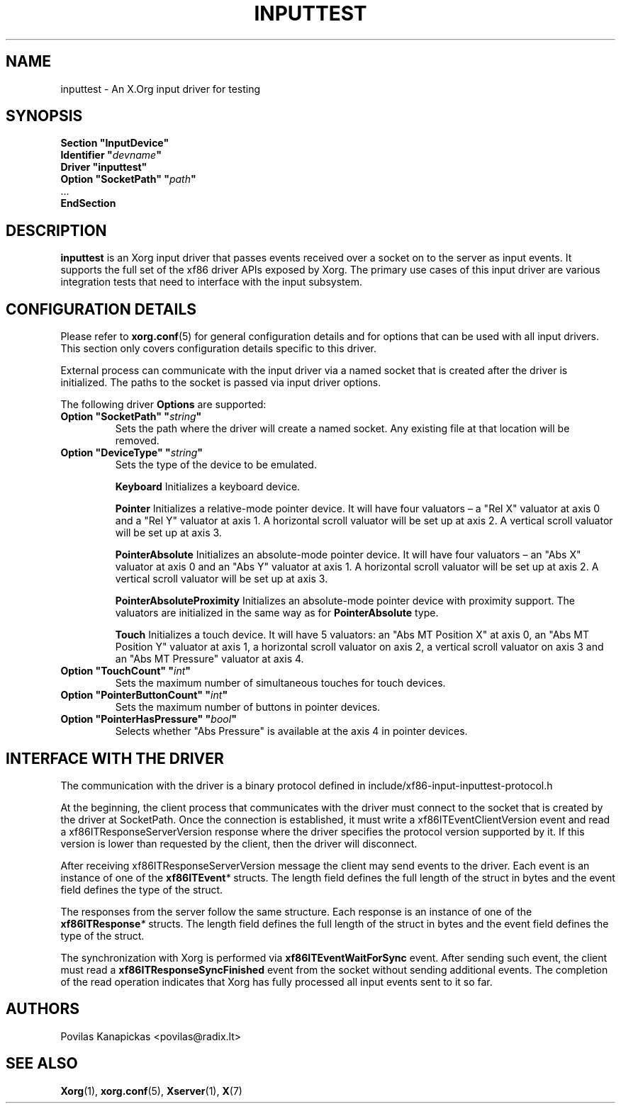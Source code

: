 .\" shorthand for double quote that works everywhere.
.ds q \N'34'
.TH INPUTTEST 4 "xorg-server 21.1.99.1" "X Version 11"
.SH NAME
inputtest \- An X.Org input driver for testing
.SH SYNOPSIS
.nf
.B "Section \*qInputDevice\*q"
.BI "  Identifier \*q" devname \*q
.B  "  Driver \*qinputtest\*q"
.BI "  Option \*qSocketPath\*q   \*q" path \*q
\ \ ...
.B EndSection
.fi

.SH DESCRIPTION
.B inputtest
is an Xorg input driver
that passes events received over a socket on to the server as input events.
It supports the full set of the xf86 driver APIs exposed by Xorg.
The primary use cases of this input driver are various integration tests
that need to interface with the input subsystem.

.SH CONFIGURATION DETAILS
Please refer to
.BR xorg.conf (5)
for general configuration details
and for options
that can be used with all input drivers.
This section only covers configuration details specific to this driver.
.PP
External process can communicate with the input driver via a named socket
that is created after the driver is initialized.
The paths to the socket is passed via input driver options.
.PP
The following driver
.B Options
are supported:
.TP 7
.BI "Option \*qSocketPath\*q \*q" string \*q
Sets the path where the driver will create a named socket.
Any existing file at that location will be removed.
.TP 7
.BI "Option \*qDeviceType\*q \*q" string \*q
Sets the type of the device to be emulated.
.IP
.B Keyboard
Initializes a keyboard device.
.IP
.B Pointer
Initializes a relative-mode pointer device.
It will have four valuators \(en
a "Rel X" valuator at axis 0
and a "Rel Y" valuator at axis 1.
A horizontal scroll valuator will be set up at axis 2.
A vertical scroll valuator will be set up at axis 3.
.IP
.B PointerAbsolute
Initializes an absolute-mode pointer device.
It will have four valuators \(en
an "Abs X" valuator at axis 0
and an "Abs Y" valuator at axis 1.
A horizontal scroll valuator will be set up at axis 2.
A vertical scroll valuator will be set up at axis 3.
.IP
.B PointerAbsoluteProximity
Initializes an absolute-mode pointer device with proximity support.
The valuators are initialized in the same way
as for \fBPointerAbsolute\fR type.
.IP
.B Touch
Initializes a touch device.
It will have 5 valuators:
an "Abs MT Position X" at axis 0,
an "Abs MT Position Y" valuator at axis 1,
a horizontal scroll valuator on axis 2,
a vertical scroll valuator on axis 3
and an "Abs MT Pressure" valuator at axis 4.
.TP 7
.BI "Option \*qTouchCount\*q \*q" int \*q
Sets the maximum number of simultaneous touches for touch devices.
.TP 7
.BI "Option \*qPointerButtonCount\*q \*q" int \*q
Sets the maximum number of buttons in pointer devices.
.TP 7
.BI "Option \*qPointerHasPressure\*q \*q" bool \*q
Selects whether "Abs Pressure" is available at the axis 4 in pointer devices.

.SH INTERFACE WITH THE DRIVER
The communication with the driver is a binary protocol defined in
include/xf86-input-inputtest-protocol.h
.PP
At the beginning,
the client process
that communicates with the driver must connect to the socket
that is created by the driver at SocketPath.
Once the connection is established,
it must write a xf86ITEventClientVersion event
and read a xf86ITResponseServerVersion response
where the driver specifies the protocol version supported by it.
If this version is lower than requested by the client,
then the driver will disconnect.
.PP
After receiving xf86ITResponseServerVersion message the client may send events
to the driver.
Each event is an instance of one of the
.BI xf86ITEvent *
structs.
The length field defines the full length of the struct in bytes
and the event field defines the type of the struct.
.PP
The responses from the server follow the same structure.
Each response is an instance of one of the
.BI xf86ITResponse *
structs.
The length field defines the full length of the struct in bytes
and the event field defines the type of the struct.
.PP
The synchronization with Xorg is performed via
.B xf86ITEventWaitForSync
event.
After sending such event,
the client must read a
.B xf86ITResponseSyncFinished
event from the socket
without sending additional events.
The completion of the read operation indicates
that Xorg has fully processed all input events sent to it so far.

.SH AUTHORS
Povilas Kanapickas <povilas@radix.lt>
.SH SEE ALSO
.BR Xorg (1),
.BR xorg.conf (5),
.BR Xserver (1),
.BR X (7)
